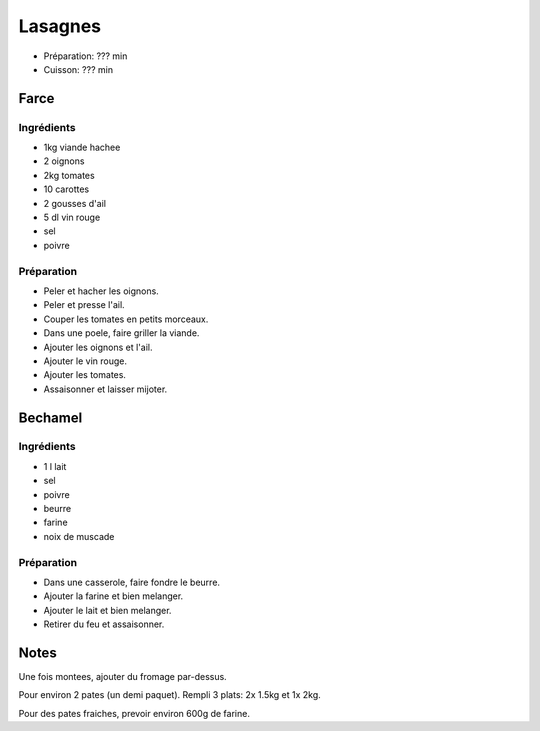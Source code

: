 .. index:: Lasagnes
.. index:: Cuisine de base; Lasagnes
.. index:: Saisons: 4 saisons; Lasagnes

.. index:: Viande hachée; Lasagnes
.. index:: Oignon; Lasagnes
.. index:: Tomate; Lasagnes
.. index:: Carotte; Lasagnes
.. index:: Ail; Lasagnes
.. index:: Vin rouge; Lasagnes

.. _cuisine_lasagnes:

Lasagnes
########

* Préparation: ??? min
* Cuisson: ??? min


Farce
*****

Ingrédients
===========

* 1kg viande hachee
* 2 oignons
* 2kg tomates
* 10 carottes
* 2 gousses d'ail
* 5 dl vin rouge
* sel
* poivre


Préparation
===========

* Peler et hacher les oignons.
* Peler et presse l'ail.
* Couper les tomates en petits morceaux.
* Dans une poele, faire griller la viande.
* Ajouter les oignons et l'ail.
* Ajouter le vin rouge.
* Ajouter les tomates.
* Assaisonner et laisser mijoter.



Bechamel
********

Ingrédients
===========

* 1 l lait
* sel
* poivre
* beurre
* farine
* noix de muscade


Préparation
===========

* Dans une casserole, faire fondre le beurre.
* Ajouter la farine et bien melanger.
* Ajouter le lait et bien melanger.
* Retirer du feu et assaisonner.



Notes
*****

Une fois montees, ajouter du fromage par-dessus.

Pour environ 2 pates (un demi paquet).
Rempli 3 plats: 2x 1.5kg et 1x 2kg.

Pour des pates fraiches, prevoir environ 600g de farine.

